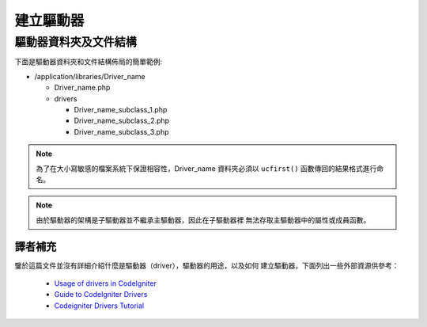 ################
建立驅動器
################

驅動器資料夾及文件結構
===================================

下面是驅動器資料夾和文件結構佈局的簡單範例:

-  /application/libraries/Driver_name

   -  Driver_name.php
   -  drivers

      -  Driver_name_subclass_1.php
      -  Driver_name_subclass_2.php
      -  Driver_name_subclass_3.php

.. note:: 為了在大小寫敏感的檔案系統下保證相容性，Driver_name 資料夾必須以 
	``ucfirst()`` 函數傳回的結果格式進行命名。

.. note:: 由於驅動器的架構是子驅動器並不繼承主驅動器，因此在子驅動器裡
	無法存取主驅動器中的屬性或成員函數。

譯者補充
-------------------------------------------------

鑒於這篇文件並沒有詳細介紹什麼是驅動器（driver），驅動器的用途，以及如何
建立驅動器，下面列出一些外部資源供參考：

 - `Usage of drivers in CodeIgniter <http://sysmagazine.com/posts/132494/>`_
 - `Guide to CodeIgniter Drivers <http://tominator.comper.sk/2011/01/guide-to-codeigniter-drivers/>`_
 - `Codeigniter Drivers Tutorial <http://www.kevinphillips.co.nz/news/codeigniter-drivers-tutorial/>`_